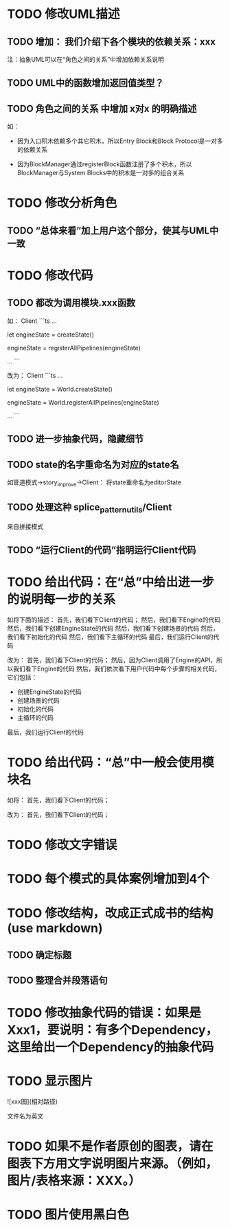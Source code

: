 * TODO 修改UML描述

** TODO 增加： 我们介绍下各个模块的依赖关系：xxx

注：抽象UML可以在“角色之间的关系”中增加依赖关系说明


** TODO UML中的函数增加返回值类型？



** TODO 角色之间的关系 中增加 x对x 的明确描述

如：
- 因为入口积木依赖多个其它积木，所以Entry Block和Block Protocol是一对多的依赖关系

- 因为BlockManager通过registerBlock函数注册了多个积木，所以BlockManager与System Blocks中的积木是一对多的组合关系


* TODO 修改分析角色

** TODO “总体来看”加上用户这个部分，使其与UML中一致


* TODO 修改代码

** TODO 都改为调用模块.xxx函数

如：
Client
```ts
...

let engineState = createState()

engineState = registerAllPipelines(engineState)

...
```

改为：
Client
```ts
...

let engineState = World.createState()

engineState = World.registerAllPipelines(engineState)

...
```


** TODO 进一步抽象代码，隐藏细节


** TODO state的名字重命名为对应的state名

如管道模式->story_improve->Client：
将state重命名为editorState


** TODO 处理这种 splice_pattern_utils/Client
来自拼接模式


** TODO “运行Client的代码”指明运行Client代码




* TODO 给出代码：在“总”中给出进一步的说明每一步的关系

如将下面的描述：
首先，我们看下Client的代码；
然后，我们看下Engine的代码
然后，我们看下创建EngineState的代码
然后，我们看下创建场景的代码
然后，我们看下初始化的代码
然后，我们看下主循环的代码
最后，我们运行Client的代码

改为：
首先，我们看下Client的代码；
然后，因为Client调用了Engine的API，所以我们看下Engine的代码
然后，我们依次看下用户代码中每个步骤的相关代码，它们包括：
- 创建EngineState的代码
- 创建场景的代码
- 初始化的代码
- 主循环的代码

最后，我们运行Client的代码



* TODO 给出代码：“总”中一般会使用模块名

如将：
首先，我们看下Client的代码；

改为：
首先，我们看下Client的代码；


* TODO 修改文字错误



* TODO 每个模式的具体案例增加到4个


# * TODO 删除注释文字













* TODO 修改结构，改成正式成书的结构(use markdown)

** TODO 确定标题

** TODO 整理合并段落语句



* TODO 修改抽象代码的错误：如果是Xxx1，要说明：有多个Dependency，这里给出一个Dependency的抽象代码




* TODO 显示图片

![xxx图](相对路径)

文件名为英文 



* TODO 如果不是作者原创的图表，请在图表下方用文字说明图片来源。（例如，图片/表格来源：XXX。）



* TODO 图片使用黑白色








